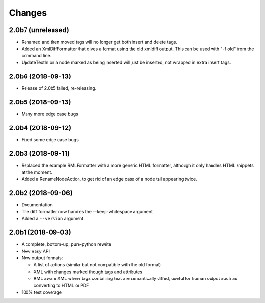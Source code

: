 Changes
=======

2.0b7 (unreleased)
------------------

- Renamed and then moved tags will no longer get both insert and delete tags.

- Added an XmlDiffFormatter that gives a format using the old xmldiff output.
  This can be used with "-f old" from the command line.

- UpdateTextIn on a node marked as being inserted will just be inserted,
  not wrapped in extra insert tags.


2.0b6 (2018-09-13)
------------------

- Release of 2.0b5 failed, re-releasing.


2.0b5 (2018-09-13)
------------------

- Many more edge case bugs


2.0b4 (2018-09-12)
------------------

- Fixed some edge case bugs


2.0b3 (2018-09-11)
------------------

- Replaced the example RMLFormatter with a more generic HTML formatter,
  although it only handles HTML snippets at the moment.

- Added a RenameNodeAction, to get rid of an edge case of a node
  tail appearing twice.


2.0b2 (2018-09-06)
------------------

- Documentation

- The diff formatter now handles the --keep-whitespace argument

- Added a ``--version`` argument


2.0b1 (2018-09-03)
------------------

- A complete, bottom-up, pure-python rewrite

- New easy API

- New output formats:

  - A list of actions (similar but not compatible with the old format)

  - XML with changes marked though tags and attributes

  - RML aware XML where tags containing text are semantically diffed, useful
    for human output such as converting to HTML or PDF

- 100% test coverage
